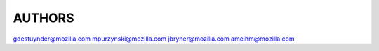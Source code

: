 AUTHORS
-------

gdestuynder@mozilla.com
mpurzynski@mozilla.com
jbryner@mozilla.com
ameihm@mozilla.com
